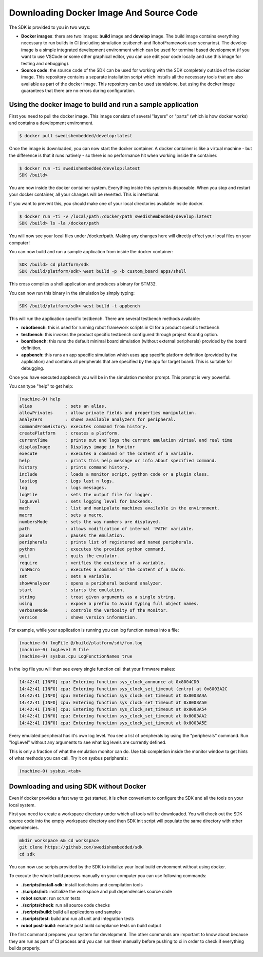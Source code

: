 .. SPDX-License-Identifier: Apache-2.0
.. Copyright 2022 Martin Schröder <info@swedishembedded.com>
   Consulting: https://swedishembedded.com/go
   Training: https://swedishembedded.com/tag/training

Downloading Docker Image And Source Code
========================================

The SDK is provided to you in two ways:

- **Docker images**: there are two images: **build** image and **develop**
  image. The build image contains everything necessary to run builds in CI
  (including simulation testbench and RobotFramework user scenarios). The
  develop image is a simple integrated development environment which can be used
  for terminal based development (if you want to use VSCode or some other
  graphical editor, you can use edit your code locally and use this image for
  testing and debugging).

- **Source code**: the source code of the SDK can be used for working with the
  SDK completely outside of the docker image. This repository contains a
  separate installation script which installs all the necessary tools that are
  also available as part of the docker image. This repository can be used
  standalone, but using the docker image guarantees that there are no errors
  during configuration.

Using the docker image to build and run a sample application
------------------------------------------------------------

First you need to pull the docker image. This image consists of several "layers"
or "parts" (which is how docker works) and contains a development environment.

.. code-block:: shell

	$ docker pull swedishembedded/develop:latest

Once the image is downloaded, you can now start the docker container. A docker
container is like a virtual machine - but the difference is that it runs
natively - so there is no performance hit when working inside the container.

.. code-block:: shell

	$ docker run -ti swedishembedded/develop:latest
	SDK /build>

You are now inside the docker container system. Everything inside this system is
disposable. When you stop and restart your docker container, all your changes
will be reverted. This is intentional.

If you want to prevent this, you should make one of your local directories
available inside docker.

.. code-block:: shell

	$ docker run -ti -v /local/path:/docker/path swedishembedded/develop:latest
	SDK /build> ls -la /docker/path

You will now see your local files under /docker/path. Making any changes here
will directly effect your local files on your computer!

You can now build and run a sample application from inside the docker container:

.. code-block:: shell

	SDK /build> cd platform/sdk
	SDK /build/platform/sdk> west build -p -b custom_board apps/shell

This cross compiles a shell application and produces a binary for STM32.

You can now run this binary in the simulation by simply typing:

.. code-block:: shell

	SDK /build/platform/sdk> west build -t appbench

This will run the application specific testbench. There are several testbench
methods available:

- **robotbench**: this is used for running robot framework scripts in CI for a
  product specific testbench.
- **testbench**: this invokes the product specific testbench configured through
  project Kconfig option.
- **boardbench**: this runs the default minimal board simulation (without
  external peripherals) provided by the board definition.
- **appbench**: this runs an app specific simulation which uses app specific
  platform definition (provided by the application) and contains all peripherals
  that are specified by the app for target board. This is suitable for
  debugging.

Once you have executed appbench you will be in the simulation monitor prompt.
This prompt is very powerful.

You can type "help" to get help:

.. code-block:: shell

	(machine-0) help
	alias             : sets an alias.
	allowPrivates     : allow private fields and properties manipulation.
	analyzers         : shows available analyzers for peripheral.
	commandFromHistory: executes command from history.
	createPlatform    : creates a platform.
	currentTime       : prints out and logs the current emulation virtual and real time
	displayImage      : Displays image in Monitor
	execute           : executes a command or the content of a variable.
	help              : prints this help message or info about specified command.
	history           : prints command history.
	include           : loads a monitor script, python code or a plugin class.
	lastLog           : Logs last n logs.
	log               : logs messages.
	logFile           : sets the output file for logger.
	logLevel          : sets logging level for backends.
	mach              : list and manipulate machines available in the environment.
	macro             : sets a macro.
	numbersMode       : sets the way numbers are displayed.
	path              : allows modification of internal 'PATH' variable.
	pause             : pauses the emulation.
	peripherals       : prints list of registered and named peripherals.
	python            : executes the provided python command.
	quit              : quits the emulator.
	require           : verifies the existence of a variable.
	runMacro          : executes a command or the content of a macro.
	set               : sets a variable.
	showAnalyzer      : opens a peripheral backend analyzer.
	start             : starts the emulation.
	string            : treat given arguments as a single string.
	using             : expose a prefix to avoid typing full object names.
	verboseMode       : controls the verbosity of the Monitor.
	version           : shows version information.

For example, while your application is running you can log function names into a
file:

.. code-block:: shell

	(machine-0) logFile @/build/platform/sdk/foo.log
	(machine-0) logLevel 0 file
	(machine-0) sysbus.cpu LogFunctionNames true

In the log file you will then see every single function call that your firmware
makes:

.. code-block:: shell

	14:42:41 [INFO] cpu: Entering function sys_clock_announce at 0x8004CD0
	14:42:41 [INFO] cpu: Entering function sys_clock_set_timeout (entry) at 0x8003A2C
	14:42:41 [INFO] cpu: Entering function sys_clock_set_timeout at 0x8003A4A
	14:42:41 [INFO] cpu: Entering function sys_clock_set_timeout at 0x8003A50
	14:42:41 [INFO] cpu: Entering function sys_clock_set_timeout at 0x8003A54
	14:42:41 [INFO] cpu: Entering function sys_clock_set_timeout at 0x8003AA2
	14:42:41 [INFO] cpu: Entering function sys_clock_set_timeout at 0x8003A5E

Every emulated peripheral has it's own log level. You see a list of peripherals
by using the "peripherals" command. Run "logLevel" without any arguments to see
what log levels are currently defined.

This is only a fraction of what the emulation monitor can do. Use tab completion
inside the monitor window to get hints of what methods you can call. Try it on
sysbus peripherals:

.. code-block:: shell

	(machine-0) sysbus.<tab>

Downloading and using SDK without Docker
----------------------------------------

Even if docker provides a fast way to get started, it is often convenient to
configure the SDK and all the tools on your local system.

First you need to create a workspace directory under which all tools will be
downloaded. You will check out the SDK source code into the empty workspace
directory and then SDK init script will populate the same directory with other
dependencies.

.. code-block::

	mkdir workspace && cd workspace
	git clone https://github.com/swedishembedded/sdk
	cd sdk

You can now use scripts provided by the SDK to initialize your local build
environment without using docker.

To execute the whole build process manually on your computer you can use
following commands:

- **./scripts/install-sdk**: install toolchains and compilation tools
- **./scripts/init**: insitialize the workspace and pull dependencies source code
- **robot scrum**: run scrum tests
- **./scripts/check**: run all source code checks
- **./scripts/build**: build all applications and samples
- **./scripts/test**: build and run all unit and integration tests
- **robot post-build**: execute post build compliance tests on build output

The first command prepares your system for development. The other commands are
important to know about because they are run as part of CI process and you can
run them manually before pushing to ci in order to check if everything builds
properly.

